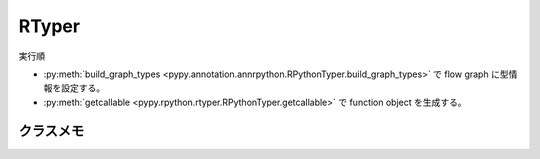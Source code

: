 ========
 RTyper
========

実行順

- :py:meth:`build_graph_types <pypy.annotation.annrpython.RPythonTyper.build_graph_types>` で flow graph に型情報を設定する。
- :py:meth:`getcallable <pypy.rpython.rtyper.RPythonTyper.getcallable>` で function object を生成する。


クラスメモ
==========

.. py:class:: pypy.rpython.rtyper.RPythonTyper(annotator, type_system="lltype")

  :param annotator: 型アノテータ
  :type annotator: :py:class:`RPythonAnnotator <pypy.annotation.annrpython.RPythonAnnotator>`
  :param str type_system: 型システム

  RTyper のインタフェイス?


  .. py:method:: getcallable(graph)

    :param graph: flow graph
    :type graph: :py:class:`FunctionGraph <pypy.objspace.flow.model.FunctionGraph>`

    flow graph から Function オブジェクトを生成する。
  

.. py:class:: pypy.annotation.annrpython.RPythonAnnotator(translator=None, policy=None, bookkeeper=None)

  :param translator: トランスレータ。詳細はこれから
  :type translator: :py:class:`TranslationContext <pypy.translator.translator.TranslationContext>`
  :param policy: ポリシ。詳細はこれから
  :type policy: :py:class:`AnnotatorPolicy <pypy.annotation.policy.AnnotatorPolicy>`
  :param bookkeeper: ブックキーパー
  :type bookkeeper: :py:class:`Bookkeeper <pypy.annotation.bookkeeper.Bookkeeper>`

  型アノテータなのでしょう。


  .. py:method:: build_graph_types(flowgraph, inputcells, complete_now=True)

    :param flowgraph: flow graph オブジェクト
    :type flowgraph: :py:class:`FunctionGraph <pypy.objspace.flow.model.FunctionGraph>`
    :param inputcells: 型リスト
    :type inputcells: [;py:class:`SomeObject <pypy.annotation.model.SomeObject>`]
    :return: 推論結果
    :rtype: ;py:class:`SomeObject <pypy.annotation.model.SomeObject>`
  
    flowgraph の関数に inputcells の型情報を渡して呼び出した結果の型を推論する。

    それと同時に flow graph に型情報を設定する。
    


.. py:class:: pypy.annotation.model.SomeObject()

  FunctionGraph に対して Annotation する際の基底型
  


.. py:class:: pypy.annotation.policy.AnnotatorPolicy


.. py:class:: pypy.annotation.bookkeeper.Bookkeeper
